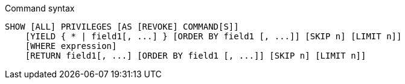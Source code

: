 .Command syntax
[source, cypher]
-----
SHOW [ALL] PRIVILEGES [AS [REVOKE] COMMAND[S]]
    [YIELD { * | field1[, ...] } [ORDER BY field1 [, ...]] [SKIP n] [LIMIT n]]
    [WHERE expression]
    [RETURN field1[, ...] [ORDER BY field1 [, ...]] [SKIP n] [LIMIT n]]
-----
